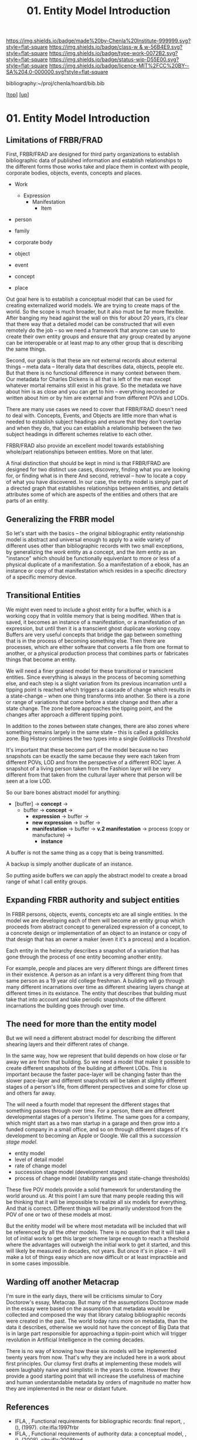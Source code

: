 #   -*- mode: org; fill-column: 60 -*-

#+TITLE: 01. Entity Model Introduction 
#+STARTUP: showall
#+TOC: headlines 4
#+PROPERTY: filename

[[https://img.shields.io/badge/made%20by-Chenla%20Institute-999999.svg?style=flat-square]] 
[[https://img.shields.io/badge/class-w & w-56B4E9.svg?style=flat-square]]
[[https://img.shields.io/badge/type-work-0072B2.svg?style=flat-square]]
[[https://img.shields.io/badge/status-wip-D55E00.svg?style=flat-square]]
[[https://img.shields.io/badge/licence-MIT%2FCC%20BY--SA%204.0-000000.svg?style=flat-square]]

bibliography:~/proj/chenla/hoard/bib.bib

[[[../../index.org][top]]] [[[../index.org][up]]]

* 01. Entity Model Introduction
:PROPERTIES:
:CUSTOM_ID:
:Name:     /home/deerpig/proj/chenla/warp/04/01/intro.org
:Created:  2018-05-18T08:47@Prek Leap (11.642600N-104.919210W)
:ID:       1a6ee72c-30ed-46ef-bc8f-f3048c5a208b
:VER:      579880126.681135502
:GEO:      48P-491193-1287029-15
:BXID:     proj:SPU3-7511
:Class:    primer
:Type:     work
:Status:   wip
:Licence:  MIT/CC BY-SA 4.0
:END:

** Limitations of FRBR/FRAD

First, FRBR/FRAD are designed for third party organizations
to establish bibliographic data of published information and
establish relationships to the different forms those works
take and place them in context with people, corporate
bodies, objects, events, concepts and places.

 - Work
   - Expression
     - Manifestation
       - Item

 - person
 - family
 - corporate body

 - object
 - event
 - concept
 - place

Out goal here is to establish a conceptual model that can be
used for creating externalized world models.  We are trying
to create maps of the world.  So the scope is much broader,
but it also must be far more flexible.  After banging my
head against the wall on this for about 20 years, it's clear
that there way that a detailed model can be constructed that
will even remotely do the job -- so we need a framework that
anyone can use to create their own entity groups and ensure
that any group created by anyone can be interoperable or at
least map to any other group that is describing the same
things.

Second, our goals is that these are not external records
about external things -- meta data -- literally data that
describes data, objects, people etc.  But that there is no
functional difference in many context between them.  Our
metadata for Charles Dickens is all that is left of the man
except whatever mortal remains still exist in his grave.  So
the metadata we have about him is as close and you can get
to him -- everything recorded or written about him or by him
are external and from different POVs and LODs.

There are many use cases we need to cover that FRBR/FRAD
doesn't need to deal with.  Concepts, Events, and Objects
are little more than what is needed to establish subject
headings and ensure that they don't overlap and when they
do, that you can establish a relationship between the two
subject headings in different schemes relative to each
other.

FRBR/FRAD also provide an excellent model towards
establishing whole/part relationships between entities.
More on that later.

A final distinction that should be kept in mind is that
FRBR/FRAD are designed for two distinct use cases,
discovery, finding what you are looking for, or finding what
is in there   And second, retrieval -- how to locate a copy
of what you have discovered.  In our case, the entity model
is simply part of a directed graph that establishes
relationships between entities, and details attributes some
of which are aspects of the entities and others that are
parts of an entity.

** Generalizing the FRBR model

So let's start with the basics -- the original bibliographic
entity relationship model is abstract and universal enough
to apply to a wide variety of different uses other than
bibliographic records with two small exceptions, by
generalizing the /work/ entity as a concept, and the /item/
entity as an "instance" which should be functionally
equivenlant to more or less of a physical duplicate of a
manifestation.  So a manifestation of a ebook, has an
instance or copy of that manifestation which resides in a
specific directory of a specific memory device.

** Transitional Entities

We might even need to include a ghost entity for a buffer,
which is a working copy that in volitile memory that is
being modified.  When that is saved, it becomes an instance
of a manifestation, or a manifestation of an expression, but
until then it is a transcient ghost duplicate working
copy. Buffers are very useful concepts that bridge the gap
between something that is in the process of becoming
something else. Then there are processes, which are either
software that converts a file from one format to another, or
a physical production process that combines parts or
fabricates things that become an entity.  

We will need a finer grained model for these transitional or
transcient entities.  Since everything is always in the
process of becoming something else, and each step is a
slight variation from its previous incarnation until a
tipping point is reached which triggers a cascade of change
which results in a state-change -- when one thing transforms
into another.  So there is a zone or range of variations
that come before a state change and then after a state
change.  The zone before approaches the tipping point, and
the changes after approach a different tipping point.  

In addition to the zones between state changes, there are
also zones where something remains largely in the same state
-- this is called a goldilocks zone.  Big History combines
the two types into a single /Goldilocks Threshold/

It's important that these become part of the model because
no two snapshots can be exactly the same because they were
each taken from different POVs, LOD and from the perspective
of a different ROC layer.  A snapshot of a living person
taken from the Fashion layer will be very different from
that taken from the cultural layer where that person will be
seen at a low LOD.

So our bare bones abstract model for anything:

  - [buffer] -> *concept*   ->
    - buffer -> *concept*   -> 
      - *expression*        -> buffer ->
      - *new expression*    -> buffer ->
      - *manifestation*     -> buffer ->
        *v.2 manifestation* -> process (copy
                               or manufacture) -> 
        - *instance*

A buffer is not the same thing as a copy that is being
transmitted.

A backup is simply another duplicate of an instance.

So putting aside buffers we can apply the abstract model to
create a broad range of what I call entity groups.

** Expanding FRBR authority and subject entities

In FRBR persons, objects, events, concepts etc are all
single entities.  In the model we are developing each of
them will become an entity group which proceeds from
abstract concept to generalized expression of a concept, to
a concrete design or implementation of an object to an
instance or copy of that design that has an owner a maker
(even it it's a process) and a location.

Each entity in the heirarchy describes a snapshot of a
variation that has gone through the process of one entity
becoming another entity.

For example, people and places are very different things are
different times in their existence.  A person as an infant
is a very different thing from that same person as a 19 year
old college freshman.  A building will go through many
different incarnations over time as different shearing
layers change at different times in its existance.  The
entity that describes that building must take that into
account and take periodic snapshots of the different
incarnations the building goes through over time.

** The need for more than the entity model


But we will need a different abstract model for describing
the different shearing layers and their different rates of
change.

In the same way, how we represent that build depends on how
close or far away we are from that building.  So we need a
model that make it possible to create different snapshots of
the building at different LODs.  This is important because
the faster pace-layer will be changing faster than the
slower pace-layer and different snapshots will be taken at
slightly different stages of a person's life, from different
perspectives and some for close up and others far away.

The will need a fourth model that represent the
different stages that something passes through over time.
For a person, there are different developmental stages of a
person's lifetime.  The same goes for a company, which might
start as a two man startup in a garage and then grow into a
funded company in a small office, and so on through
different stages of it's development to becoming an Apple or
Google.  We call this a /succession stage model/.

  - entity model
  - level of detail model
  - rate of change model
  - succession stage model (development stages)
  - process of change model (stability ranges and
    state-change thresholds)

These five POV models provide a solid framework for
understanding the world around us.  At this point I am sure
that many people reading this will be thinking that it will
be impossible to realize all six models for everything.  And
that is correct.  Different things will be primarily
understood from the POV of one or two of these models at most.

But the enitity model will be where most metadata will be
included that will be referenced by all the other models.
There is no question that it will take a lot of initial work
to get this larger scheme large enough to reach a theshold
where the advantages will outweigh the initial work to get
it started, and this will likely be measured in decades, not
years.  But once it's in place -- it will make a lot of
things easy which are now difficult or at least impractible
and in some cases impossible.

** Warding off another Metacrap

I'm sure in the early days, there will be criticisms simular
to Cory Doctorow's essay, Metacrap.  But many of the
assumptions Doctorow made in the essay were based on the
assumption that metadata would be collected and composed the
way that library catalog bibliographic records were created
in the past.  The world today runs more on metadata, than
the data it describes, otherwise we would not have the
concept of Big Data that is in large part responsible for
approaching a tippin-point which will trigger 
revolution in Artificial Intelligence in the coming
decades.

There is no way of knowing how these six models will be
implemented twenty years from now.  That's why they are
included here in a work about first principles.  Our clumsy
first drafts at implementing these models will seem
laughably naive and simplistic in the years to come.
However they provide a good starting point that will
increase the usefulness of machine and human understandable
metadata by orders of magnitude no matter how they are
implemented in the near or distant future.


** References

  - IFLA, , Functional requirements for bibliographic records: final
    report, , (), (1997).
    cite:ifla:1997frbr
  - IFLA, , Functional requirements of authority data: a conceptual
    model, , (), (2008).
    cite:ifla:2008frad

  SEE: [[https://scholar.google.com/scholar?hl=en&as_sdt=0%2C5&q=frbr&btnG=][Google Scholar Search for FRBR]]
